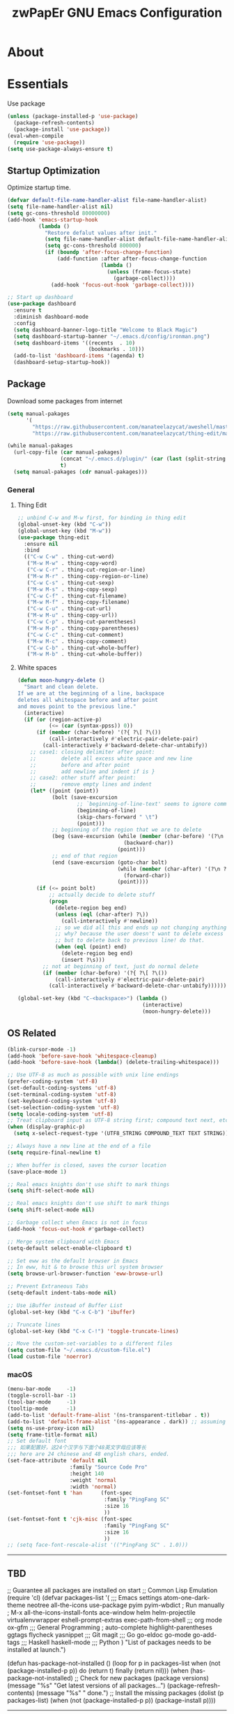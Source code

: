 #+TITLE: zwPapEr GNU Emacs Configuration

* About


* Essentials
  Use package

  #+begin_src emacs-lisp
    (unless (package-installed-p 'use-package)
      (package-refresh-contents)
      (package-install 'use-package))
    (eval-when-compile
      (require 'use-package))
    (setq use-package-always-ensure t)
  #+end_src


** Startup Optimization
   Optimize startup time.
   #+BEGIN_SRC emacs-lisp
     (defvar default-file-name-handler-alist file-name-handler-alist)
     (setq file-name-handler-alist nil)
     (setq gc-cons-threshold 80000000)
     (add-hook 'emacs-startup-hook
               (lambda ()
                 "Restore defalut values after init."
                 (setq file-name-handler-alist default-file-name-handler-alist)
                 (setq gc-cons-threshold 800000)
                 (if (boundp 'after-focus-change-function)
                     (add-function :after after-focus-change-function
                                   (lambda ()
                                     (unless (frame-focus-state)
                                       (garbage-collect))))
                   (add-hook 'focus-out-hook 'garbage-collect))))

     ;; Start up dashboard
     (use-package dashboard
       :ensure t
       :diminish dashboard-mode
       :config
       (setq dashboard-banner-logo-title "Welcome to Black Magic")
       (setq dashboard-startup-banner "~/.emacs.d/config/ironman.png")
       (setq dashboard-items '((recents  . 10)
                               (bookmarks . 10)))
       (add-to-list 'dashboard-items '(agenda) t)
       (dashboard-setup-startup-hook))
   #+END_SRC
** Package
   Download some packages from internet
   #+begin_src emacs-lisp
     (setq manual-pakages
           '(
             "https://raw.githubusercontent.com/manateelazycat/aweshell/master/aweshell.el"
             "https://raw.githubusercontent.com/manateelazycat/thing-edit/master/thing-edit.el"))

     (while manual-pakages
       (url-copy-file (car manual-pakages)
                      (concat "~/.emacs.d/plugin/" (car (last (split-string (car manual-pakages) "/"))))
                      t)
       (setq manual-pakages (cdr manual-pakages)))
   #+end_src

*** General

**** Thing Edit
     #+begin_src emacs-lisp
       ;; unbind C-w and M-w first, for binding in thing edit
       (global-unset-key (kbd "C-w"))
       (global-unset-key (kbd "M-w"))
       (use-package thing-edit
         :ensure nil
         :bind
         (("C-w C-w" . thing-cut-word)
          ("M-w M-w" . thing-copy-word)
          ("C-w C-r" . thing-cut-region-or-line)
          ("M-w M-r" . thing-copy-region-or-line)
          ("C-w C-s" . thing-cut-sexp)
          ("M-w M-s" . thing-copy-sexp)
          ("C-w C-f" . thing-cut-filename)
          ("M-w M-f" . thing-copy-filename)
          ("C-w C-u" . thing-cut-url)
          ("M-w M-u" . thing-copy-url))
          ("C-w C-p" . thing-cut-parentheses)
          ("M-w M-p" . thing-copy-parentheses)
          ("C-w C-c" . thing-cut-comment)
          ("M-w M-c" . thing-copy-comment)
          ("C-w C-b" . thing-cut-whole-buffer)
          ("M-w M-b" . thing-cut-whole-buffer))
     #+end_src
**** White spaces
#+begin_src emacs-lisp
  (defun moon-hungry-delete ()
    "Smart and clean delete.
  If we are at the beginning of a line, backspace
  deletes all whitespace before and after point
  and moves point to the previous line."
    (interactive)
    (if (or (region-active-p)
            (<= (car (syntax-ppss)) 0))
        (if (member (char-before) '(?{ ?\[ ?\())
            (call-interactively #'electric-pair-delete-pair)
          (call-interactively #'backward-delete-char-untabify))
      ;; case1: closing delimiter after point:
      ;;        delete all excess white space and new line
      ;;        before and after point
      ;;        add newline and indent if is }
      ;; case2: other stuff after point:
      ;;        remove empty lines and indent
      (let* ((point (point))
             (bolt (save-excursion
                     ;; `beginning-of-line-text' seems to ignore comment for some reason,
                     (beginning-of-line)
                     (skip-chars-forward " \t")
                     (point)))
             ;; beginning of the region that we are to delete
             (beg (save-excursion (while (member (char-before) '(?\n ?\s ?\t))
                                    (backward-char))
                                  (point)))
             ;; end of that region
             (end (save-excursion (goto-char bolt)
                                  (while (member (char-after) '(?\n ?\s ?\t))
                                    (forward-char))
                                  (point))))
        (if (<= point bolt)
            ;; actually decide to delete stuff
            (progn
              (delete-region beg end)
              (unless (eql (char-after) ?\))
                (call-interactively #'newline))
              ;; so we did all this and ends up not changing anything
              ;; why? because the user doesn't want to delete excess white space,
              ;; but to delete back to previous line! do that.
              (when (eql (point) end)
                (delete-region beg end)
                (insert ?\s)))
          ;; not at beginning of text, just do normal delete
          (if (member (char-before) '(?{ ?\[ ?\())
              (call-interactively #'electric-pair-delete-pair)
            (call-interactively #'backward-delete-char-untabify))))))

  (global-set-key (kbd "C-<backspace>") (lambda ()
                                          (interactive)
                                          (moon-hungry-delete)))
#+end_src

** OS Related
    #+begin_src emacs-lisp
      (blink-cursor-mode -1)
      (add-hook 'before-save-hook 'whitespace-cleanup)
      (add-hook 'before-save-hook (lambda() (delete-trailing-whitespace)))

      ;; Use UTF-8 as much as possible with unix line endings
      (prefer-coding-system 'utf-8)
      (set-default-coding-systems 'utf-8)
      (set-terminal-coding-system 'utf-8)
      (set-keyboard-coding-system 'utf-8)
      (set-selection-coding-system 'utf-8)
      (setq locale-coding-system 'utf-8)
      ;; Treat clipboard input as UTF-8 string first; compound text next, etc.
      (when (display-graphic-p)
        (setq x-select-request-type '(UTF8_STRING COMPOUND_TEXT TEXT STRING)))

      ;; Always have a new line at the end of a file
      (setq require-final-newline t)

      ;; When buffer is closed, saves the cursor location
      (save-place-mode 1)

      ;; Real emacs knights don't use shift to mark things
      (setq shift-select-mode nil)

      ;; Real emacs knights don't use shift to mark things
      (setq shift-select-mode nil)

      ;; Garbage collect when Emacs is not in focus
      (add-hook 'focus-out-hook #'garbage-collect)

      ;; Merge system clipboard with Emacs
      (setq-default select-enable-clipboard t)

      ;; Set eww as the default browser in Emacs
      ;; In eww, hit & to browse this url system browser
      (setq browse-url-browser-function 'eww-browse-url)

      ;; Prevent Extraneous Tabs
      (setq-default indent-tabs-mode nil)

      ;; Use iBuffer instead of Buffer List
      (global-set-key (kbd "C-x C-b") 'ibuffer)

      ;; Truncate lines
      (global-set-key (kbd "C-x C-!") 'toggle-truncate-lines)

      ;; Move the custom-set-variables to a different files
      (setq custom-file "~/.emacs.d/custom-file.el")
      (load custom-file 'noerror)
    #+end_src

*** macOS
#+begin_src emacs-lisp
(menu-bar-mode     -1)
(toggle-scroll-bar -1)
(tool-bar-mode     -1)
(tooltip-mode      -1)
(add-to-list 'default-frame-alist '(ns-transparent-titlebar . t))
(add-to-list 'default-frame-alist '(ns-appearance . dark)) ;; assuming you are using a dark theme
(setq ns-use-proxy-icon nil)
(setq frame-title-format nil)
;; Set default font
;;; 如果配置好，这24个汉字与下面个48英文字母应该等长
;;; here are 24 chinese and 48 english chars, ended.
(set-face-attribute 'default nil
                    :family "Source Code Pro"
                    :height 140
                    :weight 'normal
                    :width 'normal)
(set-fontset-font t 'han      (font-spec
                               :family "PingFang SC"
                               :size 16
                               ))
(set-fontset-font t 'cjk-misc (font-spec
                               :family "PingFang SC"
                               :size 16
                               ))
;; (setq face-font-rescale-alist '(("PingFang SC" . 1.0)))
#+end_src

-----
** TBD
;; Guarantee all packages are installed on start
;; Common Lisp Emulation
(require 'cl)
(defvar packages-list
  '(
;;; Emacs settings
    atom-one-dark-theme
    neotree
    all-the-icons
    use-package
    pyim
    pyim-wbdict
    ; Run manually
    ; M-x all-the-icons-install-fonts
    ace-window
    helm
    helm-projectile
    virtualenvwrapper
    eshell-prompt-extras
    exec-path-from-shell
;;; org mode
    ox-gfm
;;; General Programming
    ; auto-complete
    highlight-parentheses
    ggtags
    flycheck
    yasnippet
;;; Git
    magit
;;; Go
    go-eldoc
    go-mode
    go-add-tags
;;; Haskell
    haskell-mode
;;; Python
    )
  "List of packages needs to be installed at launch.")

(defun has-package-not-installed ()
  (loop for p in packages-list
        when (not (package-installed-p p)) do (return t)
        finally (return nil)))
(when (has-package-not-installed)
  ;; Check for new packages (package versions)
  (message "%s" "Get latest versions of all packages...")
  (package-refresh-contents)
  (message "%s" " done.")
  ;; Install the missing packages
  (dolist (p packages-list)
    (when (not (package-installed-p p))
      (package-install p))))
-----

#+begin_src emacs-lisp
  ;;; Treemacs
  (use-package treemacs
    :ensure t
    :defer t
    :init
    (with-eval-after-load 'winum
      (define-key winum-keymap (kbd "M-0") #'treemacs-select-window))
    :config
    (treemacs-resize-icons 44)
    (treemacs-follow-mode t)
    (treemacs-filewatch-mode t)
    (treemacs-fringe-indicator-mode t)
    (pcase (cons (not (null (executable-find "git")))
                 (not (null (executable-find "python3"))))
      (`(t . t)
       (treemacs-git-mode 'deferred))
      (`(t . _)
       (treemacs-git-mode 'simple)))
    :bind
    (:map global-map
          ("M-0"       . treemacs-select-window)
          ("C-x t 1"   . treemacs-delete-other-windows)
          ("C-x t t"   . treemacs)
          ("C-x t B"   . treemacs-bookmark)
          ("C-x t C-t" . treemacs-find-file)
          ("C-x t M-t" . treemacs-find-tag)))

  (use-package treemacs-evil
    :after treemacs evil
    :ensure t)

  (use-package treemacs-projectile
    :after treemacs projectile
    :ensure t)

  (use-package treemacs-icons-dired
    :after treemacs dired
    :ensure t
    :config (treemacs-icons-dired-mode))

  ;;; Funny Skin
  (use-package emojify
    :config
    (add-hook 'org-mode-hook #'emojify-mode))
  (use-package all-the-icons)
  (use-package doom-modeline
    :config
    :hook
    (after-init . doom-modeline-init))
  (use-package nyan-mode
    :hook
    (after-init . nyan-mode))
  (use-package doom-themes
    :config
    ;; Global settings (defaults)
    (setq doom-themes-enable-bold t    ; if nil, bold is universally disabled
          doom-themes-enable-italic t) ; if nil, italics is universally disabled

    ;; Load the theme (doom-one, doom-molokai, etc); keep in mind that each theme
    ;; may have their own settings.
    (load-theme 'doom-one t)
                                          ; (doom-themes-treemacs-config)
    ;; Corrects (and improves) org-mode's native fontification.
    (doom-themes-org-config))

  ;;; Bookmarks
  (setq bookmark-save-flag 1) ; everytime bookmark is changed, automatically save it
  (use-package recentf
    :init
    (recentf-mode 1)
    :config
    (setq-default recent-save-file "~/.emacs.d/recentf")
    (setq recentf-max-menu-items 100))


  ;;; Vars
  (setq-default indent-tabs-mode nil)
  (setq-default tab-width 4)
  (add-to-list 'exec-path "/usr/local/bin")
  (add-to-list 'load-path "~/.emacs.d/plugin")
  (add-to-list 'load-path "~/fp")
  (add-to-list 'load-path "~/.emacs.d/config")

  (require 'autopair)
  (autopair-global-mode) ;; enable autopair in all buffers
  (show-paren-mode 1)

  (use-package epa-file
    :ensure nil
    :config
    (epa-file-enable)
    (setq epa-pinentry-mode 'loopback))

  ;; Global Settings:
  ;;; Key bindings
  (global-set-key (kbd "M-m") 'goto-line)
  ;; scroll one line only when past the bottom of screen
  (setq scroll-conservatively 1)
  (global-set-key (kbd "M-n") 'scroll-up-line)
  (global-set-key (kbd "M-p") 'scroll-down-line)

  (global-set-key (kbd "C-x C-b") 'ibuffer)
  (setq ibuffer-saved-filter-groups
        '(("home"
           ("emacs-config" (or (filename . ".emacs.d")
                               (filename . "emacs-config")))
           ("eshells" (or (name . "\.esh")
                          (name . "*eshell*")))
           ("Org" (or (mode . org-mode)
                      (filename . "OrgMode")))
           ("Golang Dev" (or (mode . go-mode)))
           ("Magit" (name . "\*magit"))
           ("Help" (or (name . "\*Help\*")
                       (name . "\*Apropos\*")
                       (name . "\*info\*"))))))
  (add-hook 'ibuffer-mode-hook
            '(lambda ()
               (ibuffer-switch-to-saved-filter-groups "home")))
  (setq ibuffer-expert t)
  (setq ibuffer-show-empty-filter-groups nil)

  ;; (require 'tramp)
  ;; (add-to-list 'tramp-remote-path 'tramp-own-remote-path)

  ;; Whitespace
  (use-package whitespace
    :config
    (setq-default whitespace-style '(face tailing lines-tail))
    (global-whitespace-mode 1)

    :hook
    (shell-mode-hook . (lambda () (setq whitespace-style '(face tailing))))
    (org-mode-hook . (lambda () (setq whitespace-style '(face tailing))))
    (markdown-mode-hook . (lambda () (setq whitespace-style '(face tailing)))))

  ;; multiple cursors
  (global-set-key (kbd "C-c C-l") 'mc/edit-lines)
  (global-set-key (kbd "C-c C-n") 'mc/mark-next-like-this)
  (global-set-key (kbd "C-c C-p") 'mc/mark-previous-like-this)
  (global-set-key (kbd "C-c C-a") 'mc/mark-all-like-this)

  ;; Move backup file to dot folder
  ;;; Don't clutter up directories with files~
  (setq backup-directory-alist
        `((".*" . ,temporary-file-directory)))

  ;;; Don't clutter with #files either
  (setq auto-save-file-name-transforms
        `((".*" ,temporary-file-directory t)))


  ;; Ace-window
  (global-set-key (kbd "C-M-o") 'ace-window)     ; Ace-window
  (setq aw-keys '(?a ?s ?d ?f ?q ?w ?e ?r))
  ;; avy
  (global-set-key (kbd "C-M-]") 'avy-goto-char)
  (global-set-key (kbd "C-M-[") 'avy-goto-char-2)

  ;; color-rg
  (use-package color-rg
    :ensure nil
    :bind
    (("M-s M-s" . color-rg-search-project))
    )
  ;; aweshell
  (use-package aweshell
    :ensure nil
    :init
    (use-package eshell-up)
    (use-package eshell-did-you-mean)
    (use-package eshell-prompt-extras)
    :config
    (add-hook 'eshell-mode-hook
              (defun my-eshell-mode-hook ()
                (require 'eshell-z)))
    ;; eshell
    (with-eval-after-load "esh-opt"
      (use-package virtualenvwrapper
        :init
        (venv-initialize-eshell))
      (autoload 'epe-theme-dakrone "eshell-prompt-extras")
      (setq eshell-highlight-prompt nil
            eshell-prompt-function 'epe-theme-dakrone)))



                                          ; Global
  ;; Theme
  (use-package atom-one-dark-theme)
  (load-theme 'atom-one-dark t)

  (setq inhibit-compacting-font-caches t)
  (setq neo-theme (if (display-graphic-p) 'icons 'arrow))

  (use-package exec-path-from-shell
    :config
    (exec-path-from-shell-initialize)
    (exec-path-from-shell-copy-env "PATH")
    (exec-path-from-shell-copy-env "GOPATH")
    (exec-path-from-shell-copy-env "GOROOT"))

  ;; Pyim
  (use-package pyim
    :config
    ;; 五笔用户使用 wbdict 词库
    (use-package pyim-wbdict
      :config (pyim-wbdict-v98-enable))

    (setq default-input-method "pyim")
    (setq pyim-default-scheme 'wubi)

    ;; 设置 pyim 探针设置，这是 pyim 高级功能设置，可以实现 *无痛* 中英文切换 :-)
    ;; 我自己使用的中英文动态切换规则是：
    ;; 1. 光标只有在注释里面时，才可以输入中文。
    ;; 2. 光标前是汉字字符时，才能输入中文。
    ;; 3. 使用 M-j 快捷键，强制将光标前的拼音字符串转换为中文。
    (setq-default pyim-english-input-switch-functions
                  '(pyim-probe-dynamic-english
                    pyim-probe-isearch-mode
                    pyim-probe-program-mode
                    pyim-probe-org-structure-template))

    (setq-default pyim-punctuation-half-width-functions
                  '(pyim-probe-punctuation-line-beginning
                    pyim-probe-punctuation-after-punctuation))

    ;; 开启拼音搜索功能
    (pyim-isearch-mode 1)

    ;; 使用 pupup-el 来绘制选词框
    (setq pyim-page-tooltip 'popup)

    ;; 选词框显示5个候选词
    (setq pyim-page-length 5)

    ;; 让 Emacs 启动时自动加载 pyim 词库
    (add-hook 'emacs-startup-hook
              #'(lambda () (pyim-restart-1 t)))
    :bind
    (("M-j" . pyim-convert-code-at-point) ;与 pyim-probe-dynamic-english 配合
     ("C-;" . pyim-delete-word-from-personal-buffer)))
  (global-set-key (kbd "C-\\") 'toggle-input-method)

  ;; Helm TODO
  (use-package helm)
  (use-package helm-projectile)
  (require 'helm-config)
  (helm-mode 1)
  (helm-autoresize-mode 1)

  (global-set-key (kbd "M-x") 'helm-M-x)
  (global-set-key (kbd "M-y") 'helm-show-kill-ring)
  (global-set-key (kbd "C-c h") 'helm-command-prefix)
  (global-set-key (kbd "C-x b") 'helm-mini)
  (global-set-key (kbd "C-x C-f") 'helm-find-files)
  (global-set-key (kbd "C-s") 'helm-occur)
  (global-set-key (kbd "C-h SPC") 'helm-all-mark-rings)
  (define-key helm-map (kbd "<tab>") 'helm-execute-persistent-action)
  (define-key helm-map (kbd "C-i") 'helm-execute-persistent-action)

  (when (executable-find "ack-grep")
    (setq helm-grep-default-command "ack-grep -Hn --no-group --no-color %e %p %f"
                  helm-grep-default-recurse-command "ack-grep -H --no-group --no-color %e %p %f"))

  (setq helm-split-window-in-side-p           t
        helm-move-to-line-cycle-in-source     t
        helm-ff-search-library-in-sexp        t
        helm-M-x-fuzzy-match                  t   ; 模糊搜索
        helm-buffers-fuzzy-matching           t
        helm-locate-fuzzy-match               t
        helm-recentf-fuzzy-match              t
        helm-scroll-amount                    8
        helm-ff-file-name-history-use-recentf t)

  (projectile-mode)
  (helm-projectile-on)

  ;; magit
  (use-package magit
    :config
    (global-set-key (kbd "C-x g") 'magit-status)
    (global-set-key (kbd "C-x M-g") 'magit-dispatch-popup))

    ;;; sr speedbar
                                          ;(require 'sr-speedbar)
                                          ;(setq sr-speedbar-right-side nil)
                                          ;(setq sr-speedbar-width-console 20)
                                          ;(setq sr-speedbar-default-width 20)
                                          ;(setq sr-speedbar-max-width 20)
                                          ;(sr-speedbar-width-console 10)
                                          ; (sr-speedbar-max-width 10)
                                          ;(global-set-key (kbd "C-c l") 'sr-speedbar-toggle)


  ;; Indent Guide
  (add-to-list 'load-path "~/.emacs.d/plugin/indent-guide")
  (require 'indent-guide)
  (indent-guide-global-mode)
  (setq indent-guide-char "|")
  (setq indent-guide-recursive t)

  ;; Show line numbers
  (add-hook 'find-file-hooks (lambda()(display-line-numbers-mode 1)))

  ;; gnu global
  (add-to-list 'load-path "~/.emacs.d/plugin/ggtags")
  (add-hook 'c-mode-common-hook
            (lambda ()
              (when (derived-mode-p 'c-mode 'c++-mode)
                (ggtags-mode 1))))

  (defun gtags-root-dir ()
    "Returns GTAGS root directory or nil if doesn't exist."
    (with-temp-buffer
      (if (zerop (call-process "global" nil t nil "-pr"))
          (buffer-substring (point-min) (1- (point-max)))
        nil)))
  (defun gtags-update ()
    "Make GTAGS incremental update"
    (call-process "global" nil nil nil "-u"))
  (defun gtags-update-hook ()
    (when (gtags-root-dir)
      (gtags-update)))
  (add-hook 'after-save-hook #'gtags-update-hook)

  ;;; local package
  (use-package init-org
    :ensure nil)
  (use-package init-languages
    :ensure nil)

  (load "server")
  (unless (server-running-p) (server-start))

  ;;(use-package yequake)
  ;;  :custom
  ;;  (yequake-frames
  ;;   '(("org-capture"
  ;;      (buffer-fns . (yequake-org-capture))
  ;;      (width . 0.75)
  ;;      (height . 0.5)
  ;;      (alpha . 0.95)
  ;;      (frame-parameters . ((undecorated . t)
  ;;                           (skip-taskbar . t)
  ;;                           (sticky . t))))))

                                          ; (setq org-latex-compiler "xelatex")
                                          ; (setq org-latex-pdf-process '("latexmk -xelatex -quiet -shell-escape -f %f"))
                                          ; (setq-default TeX-engine 'xetex)
                                          ; (setq-default TeX-PDF-mode t)
#+end_src

* Credits
This Emacs configuration was influenced and inspired by the following configurations.
- [[https://github.com/MatthewZMD/.emacs.d][MT’s GNU Emacs Configuration]]
